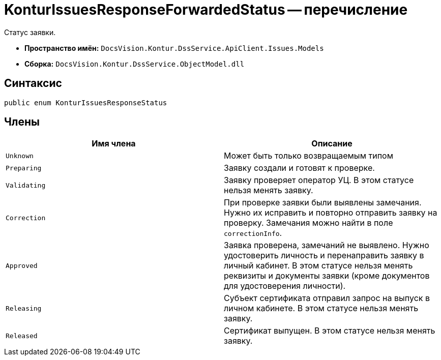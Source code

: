 = KonturIssuesResponseForwardedStatus -- перечисление

Статус заявки.

* *Пространство имён:* `DocsVision.Kontur.DssService.ApiClient.Issues.Models`
* *Сборка:* `DocsVision.Kontur.DssService.ObjectModel.dll`

== Синтаксис

[source,csharp]
----
public enum KonturIssuesResponseStatus
----

== Члены

[cols=",",options="header"]
|===
|Имя члена |Описание

|`Unknown`
|Может быть только возвращаемым типом

|`Preparing`
|Заявку создали и готовят к проверке.

|`Validating`
|Заявку проверяет оператор УЦ. В этом статусе нельзя менять заявку.

|`Correction`
|При проверке заявки были выявлены замечания. Нужно их исправить и повторно отправить заявку на проверку. Замечания можно найти в поле `correctionInfo`.

|`Approved`
|Заявка проверена, замечаний не выявлено. Нужно удостоверить личность и перенаправить заявку в личный кабинет. В этом статусе нельзя менять реквизиты и документы заявки (кроме документов для удостоверения личности).

|`Releasing`
|Cубъект сертификата отправил запрос на выпуск в личном кабинете. В этом статусе нельзя менять заявку.

|`Released`
|Сертификат выпущен. В этом статусе нельзя менять заявку.

|===
